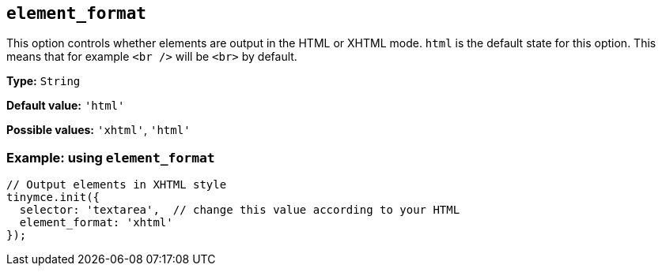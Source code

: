 [[element_format]]
== `+element_format+`

This option controls whether elements are output in the HTML or XHTML mode. `+html+` is the default state for this option. This means that for example `+<br />+` will be `+<br>+` by default.

*Type:* `+String+`

*Default value:* `+'html'+`

*Possible values:* `+'xhtml'+`, `+'html'+`

=== Example: using `+element_format+`

[source,js]
----
// Output elements in XHTML style
tinymce.init({
  selector: 'textarea',  // change this value according to your HTML
  element_format: 'xhtml'
});
----
